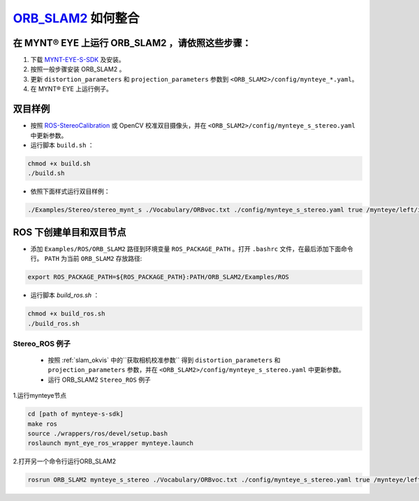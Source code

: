 .. _slam_orb_slam2:

`ORB_SLAM2 <https://github.com/raulmur/ORB_SLAM2>`_ 如何整合
==============================================================


在 MYNT® EYE 上运行 ORB_SLAM2 ，请依照这些步骤：
------------------------------------------------

1. 下载 `MYNT-EYE-S-SDK <https://github.com/slightech/MYNT-EYE-S-SDK.git>`_ 及安装。
2. 按照一般步骤安装 ORB_SLAM2 。
3. 更新 ``distortion_parameters`` 和 ``projection_parameters`` 参数到 ``<ORB_SLAM2>/config/mynteye_*.yaml``。
4. 在 MYNT® EYE 上运行例子。

双目样例
---------

* 按照 `ROS-StereoCalibration <http://wiki.ros.org/camera_calibration/Tutorials/StereoCalibration>`_ 或 OpenCV 校准双目摄像头，并在 ``<ORB_SLAM2>/config/mynteye_s_stereo.yaml`` 中更新参数。

* 运行脚本 ``build.sh`` ：

.. code-block:: bash

  chmod +x build.sh
  ./build.sh

* 依照下面样式运行双目样例：

.. code-block:: bash

  ./Examples/Stereo/stereo_mynt_s ./Vocabulary/ORBvoc.txt ./config/mynteye_s_stereo.yaml true /mynteye/left/image_raw /mynteye/right/image_raw


ROS 下创建单目和双目节点
------------------------

* 添加 ``Examples/ROS/ORB_SLAM2`` 路径到环境变量 ``ROS_PACKAGE_PATH`` 。打开 ``.bashrc`` 文件，在最后添加下面命令行。 ``PATH`` 为当前 ``ORB_SLAM2`` 存放路径:

.. code-block:: bash

  export ROS_PACKAGE_PATH=${ROS_PACKAGE_PATH}:PATH/ORB_SLAM2/Examples/ROS

* 运行脚本 `build_ros.sh` ：

.. code-block:: bash

  chmod +x build_ros.sh
  ./build_ros.sh


Stereo_ROS 例子
~~~~~~~~~~~~~~~~

  * 按照 :ref:`slam_okvis` 中的``获取相机校准参数`` 得到 ``distortion_parameters`` 和 ``projection_parameters`` 参数，并在 ``<ORB_SLAM2>/config/mynteye_s_stereo.yaml`` 中更新参数。

  * 运行 ORB_SLAM2 ``Stereo_ROS`` 例子

1.运行mynteye节点

.. code-block:: bash

  cd [path of mynteye-s-sdk]
  make ros
  source ./wrappers/ros/devel/setup.bash
  roslaunch mynt_eye_ros_wrapper mynteye.launch

2.打开另一个命令行运行ORB_SLAM2

.. code-block:: bash

  rosrun ORB_SLAM2 mynteye_s_stereo ./Vocabulary/ORBvoc.txt ./config/mynteye_s_stereo.yaml true /mynteye/left/image_raw /mynteye/right/image_raw
